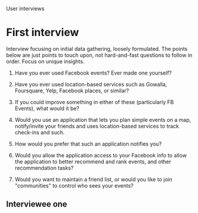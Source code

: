 User interviews
*  First interview

   Interview focusing on initial data gathering, loosely formulated. The points
   below are just points to touch upon, not hard-and-fast questions to follow in
   order. Focus on unique insights.

   1. Have you ever used Facebook events? Ever made one yourself?

   2. Have you ever used location-based services such as Gowalla, Foursquare,
      Yelp, Facebook places, or similar?

   3. If you could improve something in either of these (particularly FB Events),
      what would it be?

   4. Would you use an application that lets you plan simple events on a map,
      notify/invite your friends and uses location-based services to track
      check-ins and such.

   5. How would you prefer that such an application notifies you?

   6. Would you allow the application access to your Facebook info to allow the
      application to better recommend and rank events, and other recommendation
      tasks?

   7. Would you want to maintain a friend list, or would you like to join
      "communities" to control who sees your events?

** Interviewee one
